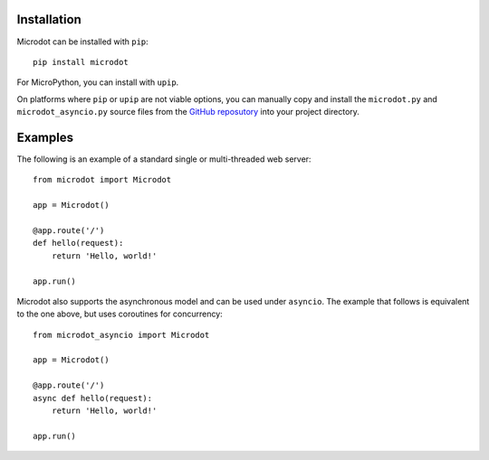 Installation
------------

Microdot can be installed with ``pip``::

    pip install microdot

For MicroPython, you can install with ``upip``.

On platforms where ``pip`` or ``upip`` are not viable options, you can manually
copy and install the ``microdot.py`` and ``microdot_asyncio.py`` source files
from the `GitHub reposutory <https://github.com/miguelgrinberg/microdot>`_
into your project directory.

Examples
--------

The following is an example of a standard single or multi-threaded web
server::

    from microdot import Microdot

    app = Microdot()

    @app.route('/')
    def hello(request):
        return 'Hello, world!'

    app.run()

Microdot also supports the asynchronous model and can be used under
``asyncio``. The example that follows is equivalent to the one above, but uses
coroutines for concurrency::

    from microdot_asyncio import Microdot

    app = Microdot()

    @app.route('/')
    async def hello(request):
        return 'Hello, world!'

    app.run()
